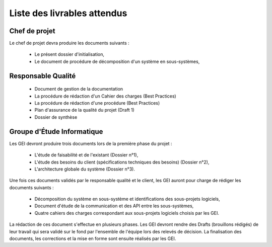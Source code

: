 Liste des livrables attendus
============================

Chef de projet
--------------

Le chef de projet devra produire les documents suivants :

 * Le présent dossier d'initialisation,

 * Le document de procédure de décomposition d'un système en sous-systèmes,


Responsable Qualité
-------------------


 * Document de gestion de la documentation

 * La procédure de rédaction d'un Cahier des charges (Best Practices)

 * La procédure de rédaction d'une procédure (Best Practices)

 * Plan d'assurance de la qualité du projet (Draft 1)

 * Dossier de synthèse

Groupe d'Étude Informatique
---------------------------

Les GEI devront produire trois documents lors de la première phase du projet :

 * L'étude de faisabilité et de l'existant (Dossier n°1),

 * L'étude des besoins du client (spécifications techniques des besoins)
   (Dossier n°2),

 * L'architecture globale du système (Dossier n°3).

Une fois ces documents validés par le responsable qualité et le client, les GEI
auront pour charge de rédiger les documents suivants :

 * Décomposition du système en sous-système et identifications des sous-projets
   logiciels,

 * Document d'étude de la communication et des API entre les sous-systèmes,

 * Quatre cahiers des charges correspondant aux sous-projets logiciels choisis par les GEI.

La rédaction de ces document s'effectue en plusieurs phases. Les GEI devront
rendre des Drafts (brouillons rédigés) de leur travail qui sera validé sur le
fond par l'ensemble de l'équipe lors des relevés de décision. La finalisation
des documents, les corrections et la mise en forme sont ensuite réalisés par
les GEI.
